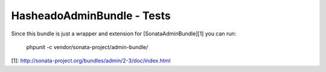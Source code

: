 HasheadoAdminBundle - Tests
============================

Since this bundle is just a wrapper and extension for [SonataAdminBundle][1] you can run:

     phpunit -c vendor/sonata-project/admin-bundle/

[1]: http://sonata-project.org/bundles/admin/2-3/doc/index.html
